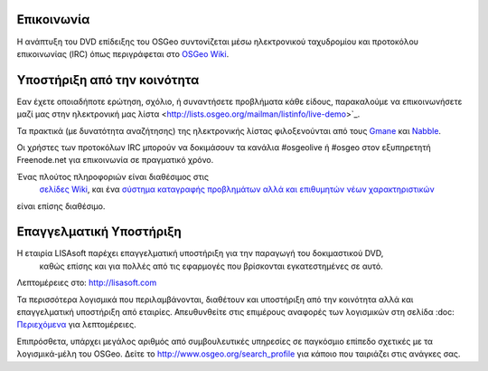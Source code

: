 Επικοινωνία
===========

Η ανάπτυξη του DVD επίδειξης του OSGeo συντονίζεται μέσω ηλεκτρονικού ταχυδρομίου και προτοκόλου επικοινωνίας 
(IRC) όπως περιγράφεται στο
`OSGeo Wiki <http://wiki.osgeo.org/wiki/Live_GIS_Disc#Contact_Us>`_.

Υποστήριξη από την κοινότητα
============================

Εαν έχετε οποιαδήποτε ερώτηση, σχόλιο, ή συναντήσετε προβλήματα κάθε είδους, παρακαλούμε να επικοινωνήσετε μαζί μας
στην ηλεκτρονική μας λίστα <http://lists.osgeo.org/mailman/listinfo/live-demo>`_.

Τα πρακτικά (με δυνατότητα αναζήτησης) της ηλεκτρονικής λίστας φιλοξενούνται από τους
`Gmane <http://news.gmane.org/gmane.comp.gis.osgeo.livedemo>`_ και 
`Nabble <http://osgeo-org.1803224.n2.nabble.com/OSGeo-FOSS4G-LiveDVD-f3623430.html>`_.

Οι χρήστες των προτοκόλων IRC μπορούν να δοκιμάσουν τα κανάλια  #osgeolive ή #osgeo στον εξυπηρετητή Freenode.net για επικοινωνία 
σε πραγματικό χρόνο.

Ένας πλούτος πληροφοριών είναι διαθέσιμος στις
 `σελίδες Wiki <http://wiki.osgeo.org/wiki/Live_GIS_Disc>`_, και ένα 
 `σύστημα καταγραφής προβλημάτων αλλά και επιθυμητών νέων χαρακτηριστικών <https://trac.osgeo.org/osgeo/report/10>`_
είναι επίσης διαθέσιμο.

Επαγγελματική Υποστήριξη
========================

.. image:: ../images/logos/lisasoftlogo.jpg
  :scale: 100%
  :alt: LISAsoft
  :target: http://lisasoft.com

Η εταιρία LISAsoft παρέχει επαγγελματική υποστήριξη για την παραγωγή του δοκιμαστικού DVD,
 καθώς επίσης και για πολλές από τις εφαρμογές που βρίσκονται εγκατεστημένες σε αυτό.
Λεπτομέρειες στο: http://lisasoft.com

Τα περισσότερα λογισμικά που περιλαμβάνονται, διαθέτουν και υποστήριξη από την κοινότητα αλλά και επαγγελματική υποστήριξη
από εταιρίες. Απευθυνθείτε στις επιμέρους αναφορές των λογισμικών στη σελίδα :doc: `Περιεχόμενα <./overview/overview>`_ για λεπτομέρειες.

Επιπρόσθετα, υπάρχει μεγάλος αριθμός από συμβουλευτικές υπηρεσίες σε παγκόσμιο επίπεδο
σχετικές με τα λογισμικά-μέλη του OSGeo.
Δείτε το http://www.osgeo.org/search_profile για κάποιο που ταιριάζει στις ανάγκες σας.


